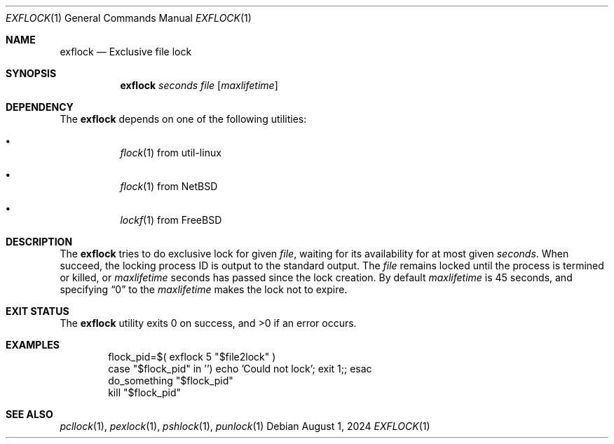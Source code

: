 .Dd August 1, 2024
.Dt EXFLOCK 1
.Os
.Sh NAME
.Nm exflock
.Nd Exclusive file lock
.Sh SYNOPSIS
.Nm
.Ar seconds
.Ar file
.Op Ar maxlifetime
.Sh DEPENDENCY
The
.Nm
depends on one of the following utilities:
.Bl -bullet -width Ds
.It
.Xr flock 1
from util-linux
.It
.Xr flock 1
from
.Nx
.It
.Xr lockf 1
from
.Fx
.El
.Sh DESCRIPTION
The
.Nm
tries to do exclusive lock for given
.Ar file ,
waiting for its availability for at most given
.Ar seconds .
When succeed, the locking process ID is output to
the standard output.
The
.Ar file
remains locked until the process is termined or killed,
or
.Ar maxlifetime
seconds has passed since the lock creation.
By default
.Ar maxlifetime
is 45 seconds, and specifying
.Dq 0
to the
.Ar maxlifetime
makes the lock not to expire.
.Sh EXIT STATUS
.Ex -std
.Sh EXAMPLES
.Bd -literal -offset Ds
flock_pid=$( exflock 5 "$file2lock" )
case "$flock_pid" in '') echo 'Could not lock'; exit 1;; esac
do_something "$flock_pid"
kill "$flock_pid"
.Ed
.Sh SEE ALSO
.Xr pcllock 1 ,
.Xr pexlock 1 ,
.Xr pshlock 1 ,
.Xr punlock 1
